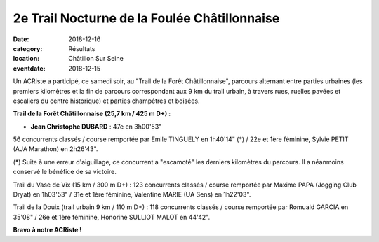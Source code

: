 2e Trail Nocturne de la Foulée Châtillonnaise
=============================================

:date: 2018-12-16
:category: Résultats
:location: Châtillon Sur Seine
:eventdate: 2018-12-15

.. image:: http://assets.acr-dijon.org/tfc18.jpg

Un ACRiste a participé, ce samedi soir, au "Trail de la Forêt Châtillonnaise", parcours alternant entre parties urbaines (les premiers kilomètres et la fin de parcours correspondant aux 9 km du trail urbain, à travers rues, ruelles pavées et escaliers du centre historique) et parties champêtres et boisées.

**Trail de la Forêt Châtillonnaise (25,7 km / 425 m D+) :**

- **Jean Christophe DUBARD** : 47e en 3h00'53"

56 concurrents classés / course remportée par Emile TINGUELY en 1h40'14" (*) / 22e et 1ère féminine, Sylvie PETIT (AJA Marathon) en 2h26'43".

(*) Suite à une erreur d'aiguillage, ce concurrent a "escamoté" les derniers kilomètres du parcours. Il a néanmoins conservé le bénéfice de sa victoire.

Trail du Vase de Vix (15 km / 300 m D+) : 123 concurrents classés / course remportée par Maxime PAPA (Jogging Club Dryat) en 1h03'53" / 31e et 1ère féminine, Valentine MARIE (UA Sens) en 1h22'03".

Trail de la Douix (trail urbain 9 km / 110 m D+) : 118 concurrents classés / course remportée par Romuald GARCIA en 35'08" / 26e et 1ère féminine, Honorine SULLIOT MALOT en 44'42".

**Bravo à notre ACRiste !**
